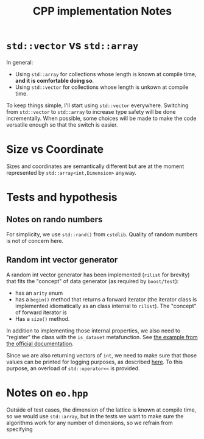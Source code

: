 #+TITLE: CPP implementation Notes

* ~std::vector~ vs ~std::array~
In general:
- Using ~std::array~ for collections
  whose length is known at compile time,
  **and it is comfortable doing so**.
- Using ~std::vector~ for collections
  whose length is unkown at compile time.
To keep things simple,
I'll start using ~std::vector~ everywhere.
Switching from ~std::vector~ to ~std::array~
to increase type safety will be done incrementally.
When possible, some choices will be made
to make the code versatile enough
so that the switch is easier.

* Size vs Coordinate
Sizes and coordinates are semantically different
but are at the moment represented by ~std::array<int,Dimension>~
anyway.

* Tests and hypothesis
** Notes on rando numbers
For simplicity, we use ~std::rand()~ from ~cstdlib~.
Quality of random numbers is not of concern here.

** Random int vector generator
A random int vector generator has been implemented
(~rilist~ for brevity)
that fits the "concept" of data generator
(as required by ~boost/test~):
- has an ~arity~ enum
- has a ~begin()~ method
  that returns a forward iterator
  (the iterator class is implemented idiomatically
  as an class internal to ~rilist~).
  The "concept" of forward iterator is
- Has a ~size()~ method.
In addition to implementing those internal properties,
we also need to "register" the class
with the ~is_dataset~ metafunction.
See [[https://www.boost.org/doc/libs/1_76_0/libs/test/doc/html/boost_test/tests_organization/test_cases/test_case_generation/datasets.html][the example from the official documentation]].

Since we are also returning vectors of ~int~,
we need to make sure that those values can be printed
for logging purposes, as described [[https://www.boost.org/doc/libs/1_76_0/libs/test/doc/html/boost_test/test_output/test_tools_support_for_logging/testing_tool_output_disable.html][here]].
To this purpose, an overload of ~std::operator<<~
is provided.

* Notes on ~eo.hpp~
Outside of test cases,
the dimension of the lattice is known at compile time,
so we would use ~std::array~,
but in the tests we want to make sure
the algorithms work for any number of dimensions,
so we refrain from specifying
